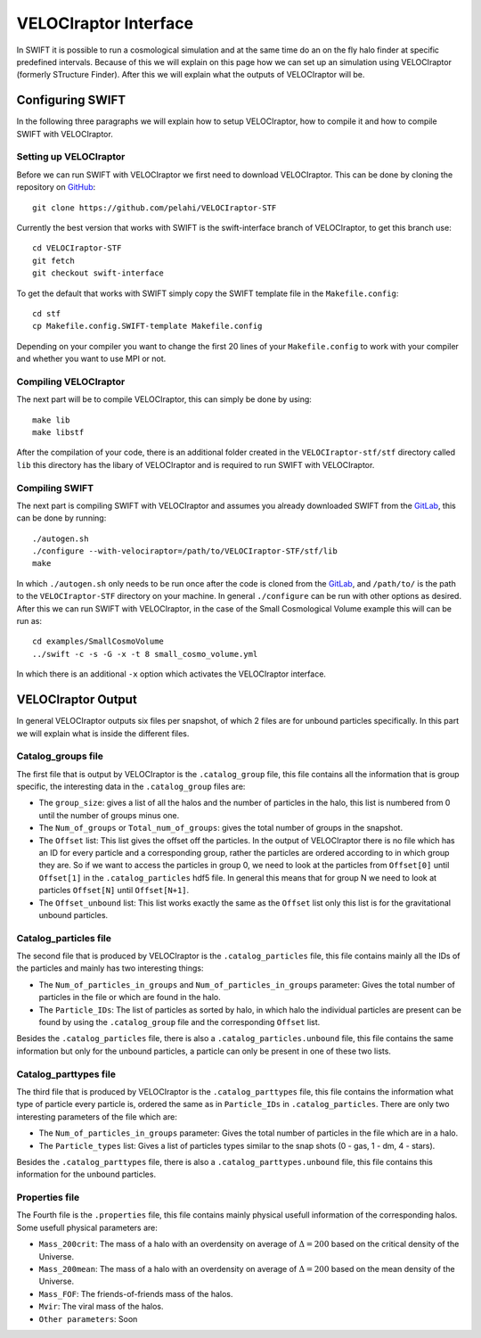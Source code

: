 .. VELOCIraptor Interface
   Folkert Nobels, 8th October 2018

VELOCIraptor Interface
======================

In SWIFT it is possible to run a cosmological simulation and at the same time do an on the fly halo finder at specific predefined intervals. 
Because of this we will explain on this page how we can set up an simulation using VELOCIraptor (formerly STructure Finder). 
After this we will explain what the outputs of VELOCIraptor will be.

Configuring SWIFT
-----------------

In the following three paragraphs we will explain how to setup VELOCIraptor, how to compile it and how to compile SWIFT with VELOCIraptor. 


Setting up VELOCIraptor
~~~~~~~~~~~~~~~~~~~~~~~

Before we can run SWIFT with VELOCIraptor we first need to download VELOCIraptor. This can be done by cloning the repository on GitHub_::

  git clone https://github.com/pelahi/VELOCIraptor-STF

Currently the best version that works with SWIFT is the swift-interface branch of VELOCIraptor, to get this branch use::

  cd VELOCIraptor-STF
  git fetch
  git checkout swift-interface

To get the default that works with SWIFT simply copy the SWIFT template file in the ``Makefile.config``::

  cd stf
  cp Makefile.config.SWIFT-template Makefile.config

Depending on your compiler you want to change the first 20 lines of your ``Makefile.config`` to work with your compiler and whether you want to use MPI or not. 


Compiling VELOCIraptor
~~~~~~~~~~~~~~~~~~~~~~

The next part will be to compile VELOCIraptor, this can simply be done by using::

  make lib
  make libstf

After the compilation of your code, there is an additional folder created in the ``VELOCIraptor-stf/stf`` directory called ``lib`` this directory has the libary of VELOCIraptor and is required to run SWIFT with VELOCIraptor.

Compiling SWIFT
~~~~~~~~~~~~~~~
The next part is compiling SWIFT with VELOCIraptor and assumes you already downloaded SWIFT from the GitLab_, this can be done by running::

  ./autogen.sh
  ./configure --with-velociraptor=/path/to/VELOCIraptor-STF/stf/lib
  make 

In which ``./autogen.sh`` only needs to be run once after the code is cloned from the GitLab_, and ``/path/to/`` is the path to the ``VELOCIraptor-STF`` directory on your machine. In general ``./configure`` can be run with other options as desired. After this we can run SWIFT with VELOCIraptor, in the case of the Small Cosmological Volume example this will can be run as::

  cd examples/SmallCosmoVolume 
  ../swift -c -s -G -x -t 8 small_cosmo_volume.yml

In which there is an additional ``-x`` option which activates the VELOCIraptor interface. 


VELOCIraptor Output
-------------------

In general VELOCIraptor outputs six files per snapshot, of which 2 files are for unbound particles specifically. 
In this part we will explain what is inside the different files.

Catalog_groups file
~~~~~~~~~~~~~~~~~~~

The first file that is output by VELOCIraptor is the ``.catalog_group`` file, this file contains all the information that is group specific, the interesting data in the ``.catalog_group`` files are: 

+ The ``group_size``: gives a list of all the halos and the number of particles in the halo, this list is numbered from 0 until the number of groups minus one. 
+ The ``Num_of_groups`` or ``Total_num_of_groups``: gives the total number of groups in the snapshot.
+ The ``Offset`` list: This list gives the offset off the particles. In the output of VELOCIraptor there is no file which has an ID for every particle and a corresponding group, rather the particles are ordered according to in which group they are. So if we want to access the particles in group 0, we need to look at the particles from ``Offset[0]`` until ``Offset[1]`` in the ``.catalog_particles`` hdf5 file. In general this means that for group N we need to look at particles ``Offset[N]`` until ``Offset[N+1]``. 
+ The ``Offset_unbound`` list: This list works exactly the same as the ``Offset`` list only this list is for the gravitational unbound particles.

Catalog_particles file
~~~~~~~~~~~~~~~~~~~~~~

The second file that is produced by VELOCIraptor is the ``.catalog_particles`` file, this file contains mainly all the IDs of the particles and mainly has two interesting things:

+ The ``Num_of_particles_in_groups`` and ``Num_of_particles_in_groups`` parameter: Gives the total number of particles in the file or which are found in the halo. 
+ The ``Particle_IDs``: The list of particles as sorted by halo, in which halo the individual particles are present can be found by using the ``.catalog_group`` file and the corresponding ``Offset`` list. 

Besides the ``.catalog_particles`` file, there is also a ``.catalog_particles.unbound`` file, this file contains the same information but only for the unbound particles, a particle can only be present in one of these two lists. 

Catalog_parttypes file
~~~~~~~~~~~~~~~~~~~~~~

The third file that is produced by VELOCIraptor is the ``.catalog_parttypes`` file, this file contains the information what type of particle every particle is, ordered the same as in ``Particle_IDs`` in ``.catalog_particles``. There are only two interesting parameters of the file which are:

+ The ``Num_of_particles_in_groups`` parameter: Gives the total number of particles in the file which are in a halo.
+ The ``Particle_types`` list: Gives a list of particles types similar to the snap shots (0 - gas, 1 - dm, 4 - stars).

Besides the ``.catalog_parttypes`` file, there is also a ``.catalog_parttypes.unbound`` file, this file contains this information for the unbound particles.

Properties file
~~~~~~~~~~~~~~~
The Fourth file is the ``.properties`` file, this file contains mainly physical usefull information of the corresponding halos. Some usefull physical parameters are:

+ ``Mass_200crit``: The mass of a halo with an overdensity on average of :math:`\Delta=200` based on the critical density of the Universe.
+ ``Mass_200mean``: The mass of a halo with an overdensity on average of :math:`\Delta=200` based on the mean density of the Universe.
+ ``Mass_FOF``: The friends-of-friends mass of the halos.
+ ``Mvir``: The viral mass of the halos.
+ ``Other parameters``: Soon




.. _GitHub: https://github.com/pelahi/VELOCIraptor-STF
.. _GitLab: https://gitlab.cosma.dur.ac.uk/swift/swiftsim
   
